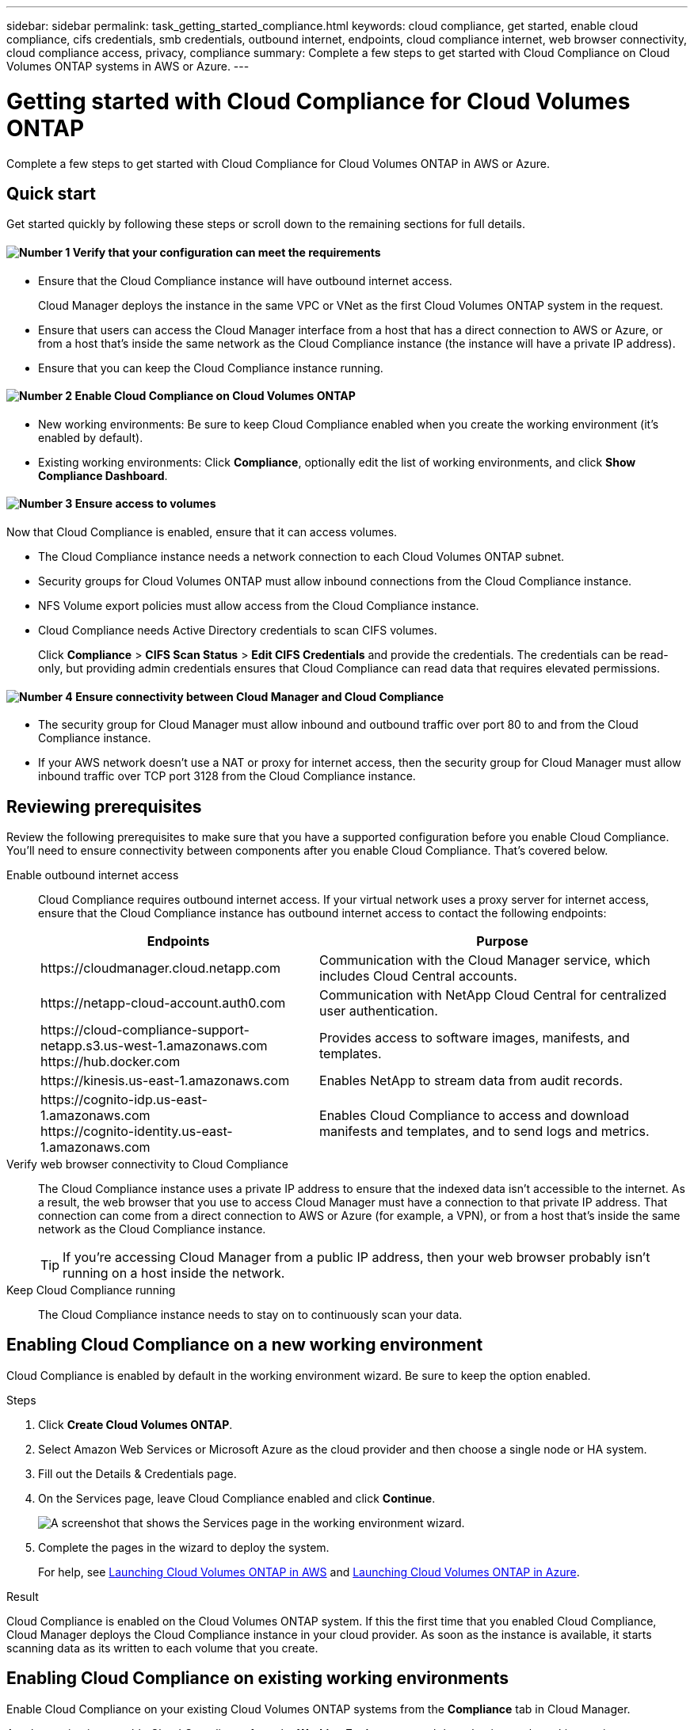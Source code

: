 ---
sidebar: sidebar
permalink: task_getting_started_compliance.html
keywords: cloud compliance, get started, enable cloud compliance, cifs credentials, smb credentials, outbound internet, endpoints, cloud compliance internet, web browser connectivity, cloud compliance access, privacy, compliance
summary: Complete a few steps to get started with Cloud Compliance on Cloud Volumes ONTAP systems in AWS or Azure.
---

= Getting started with Cloud Compliance for Cloud Volumes ONTAP
:hardbreaks:
:nofooter:
:icons: font
:linkattrs:
:imagesdir: ./media/

[.lead]
Complete a few steps to get started with Cloud Compliance for Cloud Volumes ONTAP in AWS or Azure.

== Quick start

Get started quickly by following these steps or scroll down to the remaining sections for full details.

==== image:number1.png[Number 1] Verify that your configuration can meet the requirements

[role="quick-margin-list"]
* Ensure that the Cloud Compliance instance will have outbound internet access.
+
Cloud Manager deploys the instance in the same VPC or VNet as the first Cloud Volumes ONTAP system in the request.

* Ensure that users can access the Cloud Manager interface from a host that has a direct connection to AWS or Azure, or from a host that's inside the same network as the Cloud Compliance instance (the instance will have a private IP address).

* Ensure that you can keep the Cloud Compliance instance running.

==== image:number2.png[Number 2] Enable Cloud Compliance on Cloud Volumes ONTAP

[role="quick-margin-list"]
* New working environments: Be sure to keep Cloud Compliance enabled when you create the working environment (it's enabled by default).

* Existing working environments: Click *Compliance*, optionally edit the list of working environments, and click *Show Compliance Dashboard*.

==== image:number3.png[Number 3] Ensure access to volumes

[role="quick-margin-para"]
Now that Cloud Compliance is enabled, ensure that it can access volumes.

[role="quick-margin-list"]
* The Cloud Compliance instance needs a network connection to each Cloud Volumes ONTAP subnet.
* Security groups for Cloud Volumes ONTAP must allow inbound connections from the Cloud Compliance instance.
* NFS Volume export policies must allow access from the Cloud Compliance instance.
* Cloud Compliance needs Active Directory credentials to scan CIFS volumes.
+
Click *Compliance* > *CIFS Scan Status* > *Edit CIFS Credentials* and provide the credentials. The credentials can be read-only, but providing admin credentials ensures that Cloud Compliance can read data that requires elevated permissions.

==== image:number4.png[Number 4] Ensure connectivity between Cloud Manager and Cloud Compliance

[role="quick-margin-list"]
* The security group for Cloud Manager must allow inbound and outbound traffic over port 80 to and from the Cloud Compliance instance.

* If your AWS network doesn’t use a NAT or proxy for internet access, then the security group for Cloud Manager must allow inbound traffic over TCP port 3128 from the Cloud Compliance instance.

== Reviewing prerequisites

Review the following prerequisites to make sure that you have a supported configuration before you enable Cloud Compliance. You'll need to ensure connectivity between components after you enable Cloud Compliance. That's covered below.

Enable outbound internet access::
Cloud Compliance requires outbound internet access. If your virtual network uses a proxy server for internet access, ensure that the Cloud Compliance instance has outbound internet access to contact the following endpoints:
+
[cols="43,57",options="header"]
|===
| Endpoints
| Purpose

| \https://cloudmanager.cloud.netapp.com | Communication with the Cloud Manager service, which includes Cloud Central accounts.

| \https://netapp-cloud-account.auth0.com | Communication with NetApp Cloud Central for centralized user authentication.

|
\https://cloud-compliance-support-netapp.s3.us-west-1.amazonaws.com
\https://hub.docker.com
| Provides access to software images, manifests, and templates.

| \https://kinesis.us-east-1.amazonaws.com	| Enables NetApp to stream data from audit records.

|
\https://cognito-idp.us-east-1.amazonaws.com
\https://cognito-identity.us-east-1.amazonaws.com
| Enables Cloud Compliance to access and download manifests and templates, and to send logs and metrics.

|===

Verify web browser connectivity to Cloud Compliance::
The Cloud Compliance instance uses a private IP address to ensure that the indexed data isn't accessible to the internet. As a result, the web browser that you use to access Cloud Manager must have a connection to that private IP address. That connection can come from a direct connection to AWS or Azure (for example, a VPN), or from a host that's inside the same network as the Cloud Compliance instance.
+
TIP: If you're accessing Cloud Manager from a public IP address, then your web browser probably isn't running on a host inside the network.

Keep Cloud Compliance running::
The Cloud Compliance instance needs to stay on to continuously scan your data.

== Enabling Cloud Compliance on a new working environment

Cloud Compliance is enabled by default in the working environment wizard. Be sure to keep the option enabled.

.Steps

. Click *Create Cloud Volumes ONTAP*.

. Select Amazon Web Services or Microsoft Azure as the cloud provider and then choose a single node or HA system.

. Fill out the Details & Credentials page.

. On the Services page, leave Cloud Compliance enabled and click *Continue*.
+
image:screenshot_cloud_compliance.gif[A screenshot that shows the Services page in the working environment wizard.]

. Complete the pages in the wizard to deploy the system.
+
For help, see link:task_deploying_otc_aws.html[Launching Cloud Volumes ONTAP in AWS] and link:task_deploying_otc_azure.html[Launching Cloud Volumes ONTAP in Azure].

.Result

Cloud Compliance is enabled on the Cloud Volumes ONTAP system. If this the first time that you enabled Cloud Compliance, Cloud Manager deploys the Cloud Compliance instance in your cloud provider. As soon as the instance is available, it starts scanning data as its written to each volume that you create.

== Enabling Cloud Compliance on existing working environments

Enable Cloud Compliance on your existing Cloud Volumes ONTAP systems from the *Compliance* tab in Cloud Manager.

Another option is to enable Cloud Compliance from the *Working Environments* tab by selecting each working environment individually. That'll take you longer to complete, unless you have just one system.

.Steps for multiple working environments

. At the top of Cloud Manager, click *Compliance*.

. If you want to enable Cloud Compliance on specific working environments, click the edit icon.
+
Otherwise, Cloud Manager is set to enable Cloud Compliance on all working environments to which you have access.
+
image:screenshot_show_compliance_dashboard.gif[A screenshot of the Compliance tab that shows the icon to click when choosing which working environments to scan.]

. Click *Show Compliance Dashboard*.

.Steps for a single working environment

. At the top of Cloud Manager, click *Working Environments*.

. Select a working environment.

. In the pane on the right, click *Enable Compliance*.
+
image:screenshot_enable_compliance.gif[A screenshot that shows the Enable Compliance icon which is available in the Working Environments tab after you select a working environment.]

.Result

If this the first time that you enabled Cloud Compliance, Cloud Manager deploys the Cloud Compliance instance in your cloud provider.

Cloud Compliance starts scanning the data on each working environment. Data will be available in the Compliance dashboard as soon as Cloud Compliance finishes the initial scans. The time that it takes depends on the amount of data--it could be a few minutes or hours.

== Verifying that Cloud Compliance has access to volumes

Make sure that Cloud Compliance can access volumes on Cloud Volumes ONTAP by checking your networking, security groups, and export policies. You'll need to provide Cloud Compliance with CIFS credentials so it can access CIFS volumes.

.Steps

. Make sure that there's a network connection between the Cloud Compliance instance and each Cloud Volumes ONTAP subnet.
+
Cloud Manager deploys the Cloud Compliance instance in the same VPC or VNet as the first Cloud Volumes ONTAP system in the request. So this step is important if some Cloud Volumes ONTAP systems are in different subnets or virtual networks.

. Ensure that the security group for Cloud Volumes ONTAP allows inbound traffic from the Cloud Compliance instance.
+
You can either open the security group for traffic from the IP address of the Cloud Compliance instance, or you can open the security group for all traffic from inside the virtual network.

. Ensure that NFS volume export policies include the IP address of the Cloud Compliance instance so it can access the data on each volume.

. If you use CIFS, provide Cloud Compliance with Active Directory credentials so it can scan CIFS volumes.

.. At the top of Cloud Manager, click *Compliance*.

.. In the top right, click *CIFS Scan Status*.
+
image:screenshot_cifs_credentials.gif[A screenshot of the Compliance tab that shows the CIFS Scan Status button that's available in the top right of the content pane.]

.. For each Cloud Volumes ONTAP system, click *Edit CIFS Credentials* and enter the user name and password that Cloud Compliance needs to access CIFS volumes on the system.
+
The credentials can be read-only, but providing admin credentials ensures that Cloud Compliance can read any data that requires elevated permissions. The credentials are stored on the Cloud Compliance instance.
+
After you enter the credentials, you should see a message that all CIFS volumes were authenticated successfully.
+
image:screenshot_cifs_status.gif[A screenshot that shows the CIFS Scan Status page and one Cloud Volumes ONTAP system for which CIFS credentials were successfully provided.]

== Verifying that Cloud Manager can access Cloud Compliance

Ensure connectivity between Cloud Manager and Cloud Compliance so you can view the compliance insights that Cloud Compliance found.

.Steps

. Make sure that the security group for Cloud Manager allows inbound and outbound traffic over port 80 to and from the Cloud Compliance instance.
+
This connection enables you to view information in the Compliance tab.

. If your AWS network doesn’t use a NAT or proxy for internet access, modify the security group for Cloud Manager to allow inbound traffic over TCP port 3128 from the Cloud Compliance instance.
+
This is required because the Cloud Compliance instance uses Cloud Manager as a proxy to access the internet.
+
NOTE: This port is open by default on all new Cloud Manager instances, starting with version 3.7.5. It's not open on Cloud Manager instances created prior to that version.
